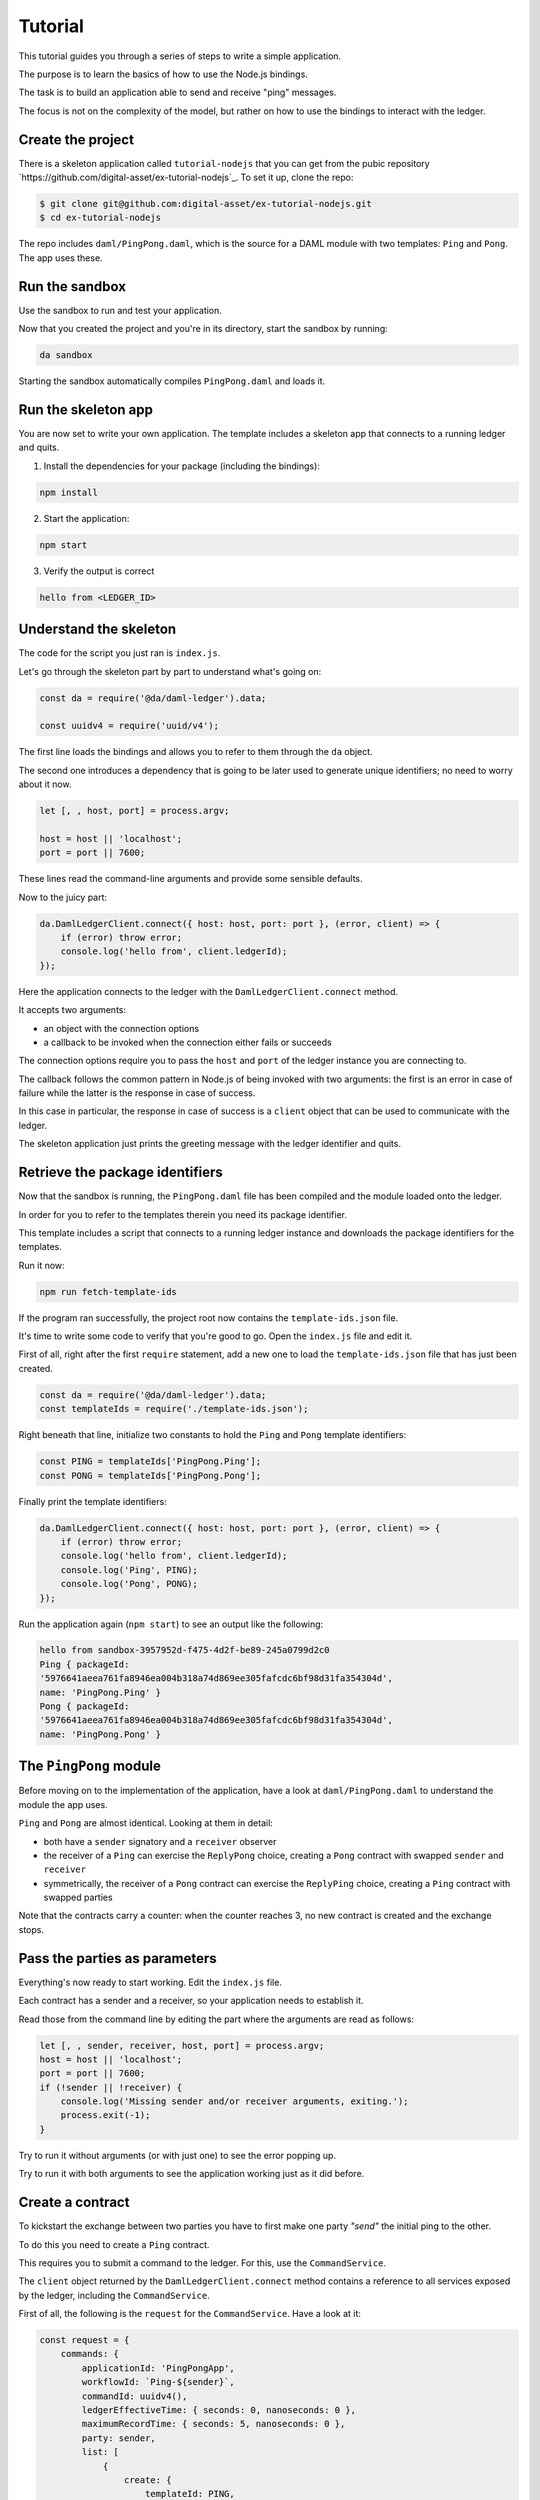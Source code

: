 .. Copyright (c) 2019, Digital Asset (Switzerland) GmbH and/or its affiliates. All rights reserved.
.. SPDX-License-Identifier: Apache-2.0

.. _bindings-js-tutorial:

Tutorial
########

This tutorial guides you through a series of steps to write a simple application.

The purpose is to learn the basics of how to use the Node.js bindings.

The task is to build an application able to send and receive "ping" messages.

The focus is not on the complexity of the model, but rather on how to use the bindings to interact with the ledger.

Create the project
******************

There is a skeleton application called ``tutorial-nodejs`` that you can get from the pubic repository `https://github.com/digital-asset/ex-tutorial-nodejs`_. To set it up, clone the repo:

.. code-block:: bash

    $ git clone git@github.com:digital-asset/ex-tutorial-nodejs.git
    $ cd ex-tutorial-nodejs

The repo includes ``daml/PingPong.daml``, which is the source for a DAML module with two templates: ``Ping`` and ``Pong``. The app uses these.

Run the sandbox
***************

Use the sandbox to run and test your application.

Now that you created the project and you're in its directory, start the sandbox by running:

.. code-block:: bash

    da sandbox

Starting the sandbox automatically compiles ``PingPong.daml`` and loads it.

Run the skeleton app
********************

You are now set to write your own application. The template includes a skeleton app that connects to a running ledger and quits.

1. Install the dependencies for your package (including the bindings):

.. code-block:: bash

    npm install

2. Start the application:

.. code-block:: bash

    npm start

3. Verify the output is correct

.. code-block:: bash

    hello from <LEDGER_ID>

Understand the skeleton
***********************

The code for the script you just ran is ``index.js``.

Let's go through the skeleton part by part to understand what's going on:

.. code-block:: javascript

    const da = require('@da/daml-ledger').data;

    const uuidv4 = require('uuid/v4');

The first line loads the bindings and allows you to refer to them through the ``da`` object.

The second one introduces a dependency that is going to be later used to generate unique identifiers; no need to worry about it now.

.. code-block:: javascript

    let [, , host, port] = process.argv;

    host = host || 'localhost';
    port = port || 7600;

These lines read the command-line arguments and provide some sensible defaults.

Now to the juicy part:

.. code-block:: javascript

    da.DamlLedgerClient.connect({ host: host, port: port }, (error, client) => {
        if (error) throw error;
        console.log('hello from', client.ledgerId);
    });

Here the application connects to the ledger with the ``DamlLedgerClient.connect`` method.

It accepts two arguments: 

- an object with the connection options
- a callback to be invoked when the connection either fails or succeeds

The connection options require you to pass the ``host`` and ``port`` of the ledger instance you are connecting to.

The callback follows the common pattern in Node.js of being invoked with two arguments: the first is an error in case of failure while the latter is the response in case of success.

In this case in particular, the response in case of success is a ``client`` object that can be used to communicate with the ledger.

The skeleton application just prints the greeting message with the ledger identifier and quits.

Retrieve the package identifiers
********************************

Now that the sandbox is running, the ``PingPong.daml`` file has been compiled and the module loaded onto the ledger.

In order for you to refer to the templates therein you need its package identifier.

This template includes a script that connects to a running ledger instance and downloads the package identifiers for the templates.

Run it now:

.. code-block:: javascript

    npm run fetch-template-ids

If the program ran successfully, the project root now contains the ``template-ids.json`` file.

It's time to write some code to verify that you're good to go. Open the ``index.js`` file and edit it.

First of all, right after the first ``require`` statement, add a new one to load the ``template-ids.json`` file that has just been created.

.. code-block:: javascript

    const da = require('@da/daml-ledger').data;
    const templateIds = require('./template-ids.json');

Right beneath that line, initialize two constants to hold the ``Ping`` and ``Pong`` template identifiers:

.. code-block:: javascript

    const PING = templateIds['PingPong.Ping'];
    const PONG = templateIds['PingPong.Pong'];

Finally print the template identifiers:

.. code-block:: bash

    da.DamlLedgerClient.connect({ host: host, port: port }, (error, client) => {
        if (error) throw error;
        console.log('hello from', client.ledgerId);
        console.log('Ping', PING);
        console.log('Pong', PONG);
    });

Run the application again (``npm start``) to see an output like the following:

.. code-block:: bash

    hello from sandbox-3957952d-f475-4d2f-be89-245a0799d2c0
    Ping { packageId:
    '5976641aeea761fa8946ea004b318a74d869ee305fafcdc6bf98d31fa354304d',
    name: 'PingPong.Ping' }
    Pong { packageId:
    '5976641aeea761fa8946ea004b318a74d869ee305fafcdc6bf98d31fa354304d',
    name: 'PingPong.Pong' }

The ``PingPong`` module
***********************

Before moving on to the implementation of the application, have a look at ``daml/PingPong.daml`` to understand the module the app uses.

``Ping`` and ``Pong`` are almost identical. Looking at them in detail:

- both have a ``sender`` signatory and a ``receiver`` observer
- the receiver of a ``Ping`` can exercise the ``ReplyPong`` choice, creating a ``Pong`` contract with swapped ``sender`` and ``receiver``
- symmetrically, the receiver of a ``Pong`` contract can exercise the ``ReplyPing`` choice, creating a ``Ping`` contract with swapped parties

Note that the contracts carry a counter: when the counter reaches 3, no new contract is created and the exchange stops.

Pass the parties as parameters
******************************

Everything's now ready to start working. Edit the ``index.js`` file.

Each contract has a sender and a receiver, so your application needs to establish it.

Read those from the command line by editing the part where the arguments are read as follows:

.. code-block:: javascript

    let [, , sender, receiver, host, port] = process.argv;
    host = host || 'localhost';
    port = port || 7600;
    if (!sender || !receiver) {
        console.log('Missing sender and/or receiver arguments, exiting.');
        process.exit(-1);
    }

Try to run it without arguments (or with just one) to see the error popping up.

Try to run it with both arguments to see the application working just as it did before.

Create a contract
*****************

To kickstart the exchange between two parties you have to first make one party *"send"* the initial ping to the other.

To do this you need to create a ``Ping`` contract.

This requires you to submit a command to the ledger. For this, use the ``CommandService``.

The ``client`` object returned by the ``DamlLedgerClient.connect`` method contains a reference to all services exposed by the ledger, including the ``CommandService``.

First of all, the following is the ``request`` for the ``CommandService``. Have a look at it:

.. code-block:: javascript

    const request = {
        commands: {
            applicationId: 'PingPongApp',
            workflowId: `Ping-${sender}`,
            commandId: uuidv4(),
            ledgerEffectiveTime: { seconds: 0, nanoseconds: 0 },
            maximumRecordTime: { seconds: 5, nanoseconds: 0 },
            party: sender,
            list: [
                {
                    create: {
                        templateId: PING,
                        arguments: {
                            fields: {
                                sender: { party: sender },
                                receiver: { party: receiver },
                                count: { int64: 0 }
                            }
                        }
                    }
                }
            ]
        }
    };

This object represents the submission of a set of commands to be applied atomically. Let's see what each bit of it means:

- ``applicationId``
    the name of your application
- ``commandId``
    a unique identifier for the set of submitted commands
- ``workflowId``
    an (optional) identifier you can use to group together commands pertaining to one of your workflows
- ``ledgerEffectiveTime``
    the time at which the set of submitted commands are applied; normally the client's current epoch time, but, since the sandbox (by default) runs with a static time fixed at epoch 0, use this value
- ``maximumRecordTime``
    the time at which the command is considered expired if it's not been applied yet; the difference with the ``maximumRecordTime`` is the time-to-live (TTL) of the command
- ``party``
    who's submitting the command

Finally, ``list`` contains all the commands to be applied. In this case, it submits a ``create`` command.

Have a look at the only command:

- ``templateId``
    the identifier of the template of the contract you wish to create (``Ping``)
- ``arguments``
    an object containing the ``fields`` necessary to create the contract

The keys of the ``fields`` object are the template parameter names as they appear on ``daml/PingPong.daml``, while the values are a pair with the type and the value being passed (in this case two parties).

The request can now be passed to the ``CommandService`` as follows:

.. code-block:: javascript

    client.commandClient.submitAndWait(request, (error, _) => {
        if (error) throw error;
        console.log(`Created Ping contract from ${sender} to ${receiver}.`);
    });

This is already a sizeable chunk of code that performs a clearly defined task. Within the body of the ``connect`` callback, wrap the code from this section in a function called ``createFirstPing`` and call it.

The code should now look like the following:

.. code-block:: javascript

    da.DamlLedgerClient.connect({ host: host, port: port }, (error, client) => {
        if (error) throw error;

        createFirstPing();

        function createFirstPing() {
            const request = {
                commands: {
                    applicationId: 'PingPongApp',
                    workflowId: `Ping-${sender}`,
                    commandId: uuidv4(),
                    ledgerEffectiveTime: { seconds: 0, nanoseconds: 0 },
                    maximumRecordTime: { seconds: 5, nanoseconds: 0 },
                    party: sender,
                    list: [
                        {
                            create: {
                                templateId: PING,
                                arguments: {
                                    fields: {
                                        sender: { party: sender },
                                        receiver: { party: receiver },
                                        count: { int64: 0 }
                                    }
                                }
                            }
                        }
                    ]
                }
            };
            client.commandClient.submitAndWait(request, (error, _) => {
                if (error) throw error;
                console.log(`Created Ping contract from ${sender} to ${receiver}.`);
            });
        }

    });

Time to test your application. Run it like this:

.. code-block:: bash

    npm start Alice Bob

You should see the following output:

.. code-block:: bash

    Created Ping contract from Alice to Bob.

Your application now successfully creates a ``Ping`` contract on the ledger, congratulations!

Read the transactions
*********************

Now that the application can create a contract to send a *ping*, it must also be able to listen to *pongs* on the ledger so that it can react to those.

The ``TransactionService`` exposes the functionality to read transactions from the ledger via the ``getTransactions`` method.

This method takes the following request:

.. code-block:: javascript

    const filtersByParty = {};
    filtersByParty[sender] = { inclusive: { templateIds: [PING, PONG] } };
    const request = {
        begin: { boundary: da.LedgerOffset.Boundary.END },
        filter: { filtersByParty: filtersByParty }
    };

Have a look at the request:

- ``begin``
    the offset at which you'll start reading transactions from the ledger. In this case you want to listen starting from the latest one (represented by the constant ``da.LedgerOffset.Boundary.END``)
- ``end``
    the optional offset at which you want the reads to end -- if absent (as in this case) the application keeps listening to incoming transactions
- ``filter``
    represents which contracts you want the ledger to show you: in this case you are asking for the transactions visible to ``sender`` containing contracts whose ``templateId`` matches either ``PING`` or ``PONG``.

When the ``getTransactions`` method is invoked with this request the application listens to the latest transactions coming to the ledger.

The output of this method is a Node.js stream. As such, you can register callbacks on the ``'data'`` and ``'error'`` events.

The following code prints the incoming transaction and quits in case of ``'error'``.

.. code-block:: javascript

    const transactions = client.transactionClient.getTransactions(request);
    console.log(`${sender} starts reading transactions.`);
    transactions.on('data', response => {
        for (const transaction of response.transactions) {
            console.log('Transaction read:', transaction.transactionId);
        }
    });
    transactions.on('error', error => {
        console.error(`${sender} encountered an error while processing transactions!`);
        console.error(error);
        process.exit(-1);
    });

.. note::

    If your request specified an ``end``, it would most probably make sense to register an ``'end'`` event callback on the stream as well.

Again, this code represents a sizeable chunk of code with a clearly defined purpose.

Wrap this code in a new function called ``listenForTransactions``, place it within the ``connect`` callback and call ``listenForTransactions`` right before you call ``createFirstPing``.

When you are done, your code should look like the following:

.. code-block:: javascript

    da.DamlLedgerClient.connect({ host: host, port: port }, (error, client) => {
        if (error) throw error;

        listenForTransactions();
        createFirstPing();

        function createFirstPing() {
            const request = {
                commands: {
                    applicationId: 'PingPongApp',
                    workflowId: `Ping-${sender}`,
                    commandId: uuidv4(),
                    ledgerEffectiveTime: { seconds: 0, nanoseconds: 0 },
                    maximumRecordTime: { seconds: 5, nanoseconds: 0 },
                    party: sender,
                    list: [
                        {
                            create: {
                                templateId: PING,
                                arguments: {
                                    fields: {
                                        sender: { party: sender },
                                        receiver: { party: receiver },
                                        count: { int64: 0 }
                                    }
                                }
                            }
                        }
                    ]
                }
            };
            client.commandClient.submitAndWait(request, error => {
                if (error) throw error;
                console.log(`Created Ping contract from ${sender} to ${receiver}.`);
            });
        }

        function listenForTransactions() {
            console.log(`${sender} starts reading transactions.`);
            const filtersByParty = {};
            filtersByParty[sender] = { inclusive: { templateIds: [PING, PONG] } };
            const request = {
                begin: { boundary: da.LedgerOffset.Boundary.END },
                filter: { filtersByParty: filtersByParty }
            };
            const transactions = client.transactionClient.getTransactions(request);
            transactions.on('data', response => {
                for (const transaction of response.transactions) {
                    console.log('Transaction read:', transaction.transactionId);
                }
            });
            transactions.on('error', error => {
                console.error(`${sender} encountered an error while processing transactions!`);
                console.error(error);
                process.exit(-1);
            });
        }

    });

Your application now should:

- start listening to pings and pongs visible to the sender
- create the first ping
- receive the ping it created and print its transaction identifer

If you now run

.. code-block:: bash

    npm start Alice Bob

You should see an output like the following:

.. code-block:: bash

    Alice starts reading transactions.
    Created Ping contract from Alice to Bob.
    Transaction read: 1

Your application is now able to create contracts and listen to transactions on the ledger. Very good!
You can now hit CTRL-C to quit the application.

Exercise a choice
*****************

The last piece of functionality you need consists of reacting to pings and pongs that you read from the ledger, represented by the creation of contracts.

For this, use again the ``submitAndWait`` method.

In particular, make your program exercise a choice: ``ReplyPing`` when you receive a ``Pong`` and vice versa.

You need to react to events in transactions as they are received in the ``listenForTransactions`` function.

The ``transaction`` object whose ``transactionId`` you printed so far contains an array of ``event`` objects, each representing an ``archived`` or ``created`` event on a contract.

What you want to do is loop through the events in the transaction and extract the ``receiver`` and ``count`` fields from ``created`` events.

You then want to decide which reply to give (either ``ReplyPing`` or ``ReplyPong``) based on the contract that has been read.

For each created event, you want to send a command that reacts to it, specifying that you want to either exercise the ``ReplyPing`` choice of a ``Pong`` contract or vice versa.

The following snippet of code does precisely this.

.. code-block:: javascript

    const reactions = [];
    for (const event of events) {
        const { receiver: { party: receiver }, count: { int64: count } } = event.arguments.fields;
        if (receiver === sender) {
            const templateId = event.templateId;
            const contractId = event.contractId;
            const reaction = templateId.name == PING.name ? 'ReplyPong' : 'ReplyPing';
            console.log(`${sender} (workflow ${workflowId}): ${reaction} at count ${count}`);
            reactions.push({
                exercise: {
                    templateId: templateId,
                    contractId: contractId,
                    choice: reaction,
                    argument: { record: { fields: {} } }
                }
            });
        }
    }

You can now use the ``submitAndWait`` command to send the ``reactions`` to the ledger.

.. code-block:: javascript

    if (reactions.length > 0) {
        const request = {
            commands: {
                applicationId: 'PingPongApp',
                workflowId: workflowId,
                commandId: uuidv4(),
                ledgerEffectiveTime: { seconds: 0, nanoseconds: 0 },
                maximumRecordTime: { seconds: 5, nanoseconds: 0 },
                party: sender,
                list: reactions
            }
        }
        client.commandClient.submitAndWait(request, error => {
            if (error) throw error;
        });
    }

Wrap this code into a new function ``react`` that takes a ``workflowId`` and an ``events`` array with the ``created`` events. Then edit the ``listenForTransactions`` function to:

- accept one parameter called ``callback``
- instead of printing the transaction identifier, for each transaction

    * push the ``created`` events to an array
    * pass that array to the ``callback`` (along with the workflow identifier)

Finally, pass the ``react`` function as a parameter to the only call of ``listenForTransactions``.

Your code should now look like the following:

.. code-block:: javascript

    da.DamlLedgerClient.connect({ host: host, port: port }, (error, client) => {
        if (error) throw error;

        listenForTransactions(react);
        createFirstPing();

        function createFirstPing() {
            const request = {
                commands: {
                    applicationId: 'PingPongApp',
                    workflowId: `Ping-${sender}`,
                    commandId: uuidv4(),
                    ledgerEffectiveTime: { seconds: 0, nanoseconds: 0 },
                    maximumRecordTime: { seconds: 5, nanoseconds: 0 },
                    party: sender,
                    list: [
                        {
                            create: {
                                templateId: PING,
                                arguments: {
                                    fields: {
                                        sender: { party: sender },
                                        receiver: { party: receiver },
                                        count: { int64: 0 }
                                    }
                                }
                            }
                        }
                    ]
                }
            };
            client.commandClient.submitAndWait(request, error => {
                if (error) throw error;
                console.log(`Created Ping contract from ${sender} to ${receiver}.`);
            });
        }

        function listenForTransactions(callback) {
            console.log(`${sender} starts reading transactions.`);
            const filtersByParty = {};
            filtersByParty[sender] = { inclusive: { templateIds: [PING, PONG] } };
            const request = {
                begin: { boundary: da.LedgerOffset.Boundary.END },
                filter: { filtersByParty: filtersByParty }
            };
            const transactions = client.transactionClient.getTransactions(request);
            transactions.on('data', response => {
                for (const transaction of response.transactions) {
                    const events = [];
                    for (const event of transaction.events) {
                        if (event.created) {
                            events.push(event.created);
                        }
                    }
                    if (events.length > 0) {
                        callback(transaction.workflowId, events);
                    }
                }
            });
            transactions.on('error', error => {
                console.error(`${sender} encountered an error while processing transactions!`);
                console.error(error);
                process.exit(-1);
            });
        }

        function react(workflowId, events) {
            const reactions = [];
            for (const event of events) {
                const { receiver: { party: receiver }, count: { int64: count } } = event.arguments.fields;
                if (receiver === sender) {
                    const templateId = event.templateId;
                    const contractId = event.contractId;
                    const reaction = templateId.name == PING.name ? 'ReplyPong' : 'ReplyPing';
                    console.log(`${sender} (workflow ${workflowId}): ${reaction} at count ${count}`);
                    reactions.push({
                        exercise: {
                            templateId: templateId,
                            contractId: contractId,
                            choice: reaction,
                            argument: { record: { fields: {} } }
                        }
                    });
                }
            }
            if (reactions.length > 0) {
                const request = {
                    commands: {
                        applicationId: 'PingPongApp',
                        workflowId: workflowId,
                        commandId: uuidv4(),
                        ledgerEffectiveTime: { seconds: 0, nanoseconds: 0 },
                        maximumRecordTime: { seconds: 5, nanoseconds: 0 },
                        party: sender,
                        list: reactions
                    }
                }
                client.commandClient.submitAndWait(request, error => {
                    if (error) throw error;
                });
            }
        }
    });

To test your code you need to run two different commands in two different terminals.

First, run:

.. code-block:: bash

    npm start Alice Bob

After starting this, the application creates a ping contract on the ledger and waits for replies.

.. code-block:: bash

    Alice starts reading transactions.
    Created Ping contract from Alice to Bob.

Keep this command running, open a new shell and run the following command:

.. code-block:: bash

    npm start Bob Alice

You should now see the exchange happening on both terminals.

``npm start Alice Bob``

.. code-block:: bash

    Alice starts reading transactions.
    Created Ping contract from Alice to Bob.
    Alice (workflow Ping-Bob): Pong at count 0
    Alice (workflow Ping-Bob): Pong at count 2

``npm start Bob Alice``

.. code-block:: bash

    Bob starts reading transactions.
    Created Ping contract from Bob to Alice.
    Bob (workflow Ping-Bob): Ping at count 1
    Bob (workflow Ping-Bob): Ping at count 3

You can now close both applications.

Your application is now able to complete the full exchange. Very well done!


The Active Contracts Service
****************************

So far so good, but there is a flaw. You might have noticed that the application is subscribing for transactions using ``boundary: da.LedgerOffset.Boundary.END``. This means that wherever the ledger is at that time, the application is going to see transactions only after that, missing contracts created earlier. This problem could be addressed by subscribing for transactions from ``boundary: da.LedgerOffset.Boundary.BEGIN``, but then in case of a downtime your application would need to be prepared to handle contracts it has already processed before. To make this recovery easier the API offers a service which returns the set of active contracts on the ledger and an offset with which one can subscribe for transactions. This facilitates ramping up new applications and you can be sure to see contracts only once.

In this new example the application first processes the current active contracts. Since that process is asynchronous the rest of the program should be passed in as a callback. 

.. code-block:: javascript

    function processActiveContracts(transactionFilter, callback, onComplete) {
            const request = { filter: transactionFilter };
            const activeContracts = client.activeContractsClient.getActiveContracts(request);
            let offset = undefined;
            activeContracts.on('data', response => {
                if (response.activeContracts) {
                    const events = [];
                    for (const activeContract of response.activeContracts) {
                        events.push(activeContract);
                    }

                    if (events.length > 0) {
                        callback(response.workflowId, events);
                    }
                }          
               
                if (response.offset) {
                    offset = response.offset;
                }
            });    

            activeContracts.on('error', error => {
                console.error(`${sender} encountered an error while processing active contracts!`);
                console.error(error);
                process.exit(-1);
            });    

            activeContracts.on('end', () => onComplete(offset));
        }


Note that the transaction filter was factored out as it can be shared. The final code would look like this:

.. code-block:: javascript

    const da = require('@da/daml-ledger').data;
    const templateIds = require('./template-ids.json');    

    const PING = templateIds['PingPong.Ping'];
    const PONG = templateIds['PingPong.Pong'];    

    const uuidv4 = require('uuid/v4');    

    let [, , sender, receiver, host, port] = process.argv;
    host = host || 'localhost';
    port = port || 7600;
    if (!sender || !receiver) {
        console.log('Missing sender and/or receiver arguments, exiting.');
        process.exit(-1);
    }    

    da.DamlLedgerClient.connect({ host: host, port: port }, (error, client) => {
        if (error) throw error;    

        const filtersByParty = {};
        filtersByParty[sender] = { inclusive: { templateIds: [PING, PONG] } };
        const transactionFilter = { filtersByParty: filtersByParty };            

        processActiveContracts(transactionFilter, react, offset => {
            listenForTransactions(offset, transactionFilter, react);
            createFirstPing();
        });        

        function createFirstPing() {
            const request = {
                commands: {
                    applicationId: 'PingPongApp',
                    workflowId: `Ping-${sender}`,
                    commandId: uuidv4(),
                    ledgerEffectiveTime: { seconds: 0, nanoseconds: 0 },
                    maximumRecordTime: { seconds: 5, nanoseconds: 0 },
                    party: sender,
                    list: [
                        {
                            create: {
                                templateId: PING,
                                arguments: {
                                    fields: {
                                        sender: { party: sender },
                                        receiver: { party: receiver },
                                        count: { int64: 0 }
                                    }
                                }
                            }
                        }
                    ]
                }
            };
            client.commandClient.submitAndWait(request, error => {
                if (error) throw error;
                console.log(`Created Ping contract from ${sender} to ${receiver}.`);
            });
        }

        function listenForTransactions(offset, transactionFilter, callback) {
            console.log(`${sender} starts reading transactions from offset: ${offset.absolute}.`);
            const request = {
                begin: { boundary: da.LedgerOffset.Boundary.END },
                filter: transactionFilter
            };
            const transactions = client.transactionClient.getTransactions(request);
            transactions.on('data', response => {
                for (const transaction of response.transactions) {
                    const events = [];
                    for (const event of transaction.events) {
                        if (event.created) {
                            events.push(event.created);
                        }
                    }
                    if (events.length > 0) {
                        callback(transaction.workflowId, events);
                    }
                }
            });
            transactions.on('error', error => {
                console.error(`${sender} encountered an error while processing transactions!`);
                console.error(error);
                process.exit(-1);
            });
        }    

        function processActiveContracts(transactionFilter, callback, onComplete) {
            console.log(`processing active contracts for ${sender}`);
            const request = { filter: transactionFilter };
            const activeContracts = client.activeContractsClient.getActiveContracts(request);
            let offset = undefined;
            activeContracts.on('data', response => {
                if (response.activeContracts) {
                    const events = [];
                    for (const activeContract of response.activeContracts) {
                        events.push(activeContract);
                    }   
                    if (events.length > 0) {
                        callback(response.workflowId, events);
                    }
                }          
               
                if (response.offset) {
                    offset = response.offset;
                }
            });    

            activeContracts.on('error', error => {
                console.error(`${sender} encountered an error while processing active contracts!`);
                console.error(error);
                process.exit(-1);
            });    

            activeContracts.on('end', () => onComplete(offset));
        }    

        function react(workflowId, events) {
            const reactions = [];
            for (const event of events) {
                const { receiver: { party: receiver }, count: { int64: count } } = event.arguments.fields;
                if (receiver === sender) {
                    const templateId = event.templateId;
                    const contractId = event.contractId;
                    const reaction = templateId.name == PING.name ? 'ReplyPong' : 'ReplyPing';
                    console.log(`${sender} (workflow ${workflowId}): ${reaction} at count ${count}`);
                    reactions.push({
                        exercise: {
                            templateId: templateId,
                            contractId: contractId,
                            choice: reaction,
                            argument: { record: { fields: {} } }
                        }
                    });
                }
            }
            if (reactions.length > 0) {
                const request = {
                    commands: {
                        applicationId: 'PingPongApp',
                        workflowId: workflowId,
                        commandId: uuidv4(),
                        ledgerEffectiveTime: { seconds: 0, nanoseconds: 0 },
                        maximumRecordTime: { seconds: 5, nanoseconds: 0 },
                        party: sender,
                        list: reactions
                    }
                };
                client.commandClient.submitAndWait(request, error => {
                    if (error) throw error;
                });
            }
        }
    });

Before running this you should start with a clean ledger to avoid being confused by the unprocessed contracts from previous examples.

.. code-block:: bash

    da stop
    da sandbox

Then run:

.. code-block:: bash

    npm start Alice Bob

in another shell:

.. code-block:: bash

    npm start Bob Alice

You should see the following outputs respectively:

.. code-block:: bash

    processing active contracts for Alice
    Alice starts reading transactions from offset: 0.
    Created Ping contract from Alice to Bob.
    Alice (workflow Ping-Bob): Pong at count 0
    Alice (workflow Ping-Alice): Ping at count 1
    Alice (workflow Ping-Bob): Pong at count 2
    Alice (workflow Ping-Alice): Ping at count 3

.. code-block:: bash

    processing active contracts for Bob
    Bob (workflow Ping-Alice): Pong at count 0
    Bob starts reading transactions from offset: 1.
    Created Ping contract from Bob to Alice.
    Bob (workflow Ping-Bob): Ping at count 1
    Bob (workflow Ping-Alice): Pong at count 2
    Bob (workflow Ping-Bob): Ping at count 3

Alice joining an empty ledger has no active contracts to process. Bob however, who joins later, will see Alice's ``Ping`` contract and process it. Afterwards he will continue listening to transactions from offset 1.
